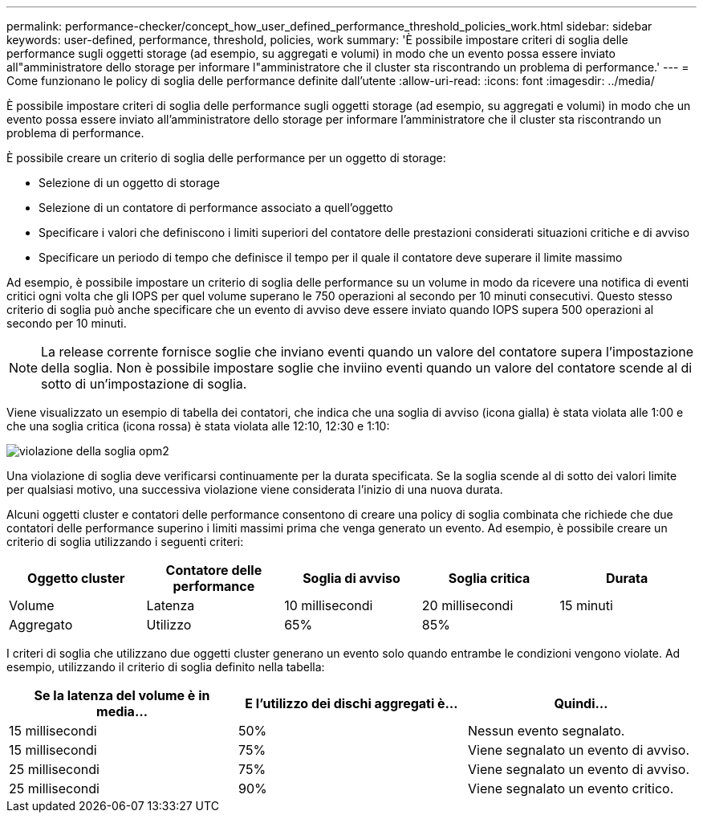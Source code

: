 ---
permalink: performance-checker/concept_how_user_defined_performance_threshold_policies_work.html 
sidebar: sidebar 
keywords: user-defined, performance, threshold, policies, work 
summary: 'È possibile impostare criteri di soglia delle performance sugli oggetti storage (ad esempio, su aggregati e volumi) in modo che un evento possa essere inviato all"amministratore dello storage per informare l"amministratore che il cluster sta riscontrando un problema di performance.' 
---
= Come funzionano le policy di soglia delle performance definite dall'utente
:allow-uri-read: 
:icons: font
:imagesdir: ../media/


[role="lead"]
È possibile impostare criteri di soglia delle performance sugli oggetti storage (ad esempio, su aggregati e volumi) in modo che un evento possa essere inviato all'amministratore dello storage per informare l'amministratore che il cluster sta riscontrando un problema di performance.

È possibile creare un criterio di soglia delle performance per un oggetto di storage:

* Selezione di un oggetto di storage
* Selezione di un contatore di performance associato a quell'oggetto
* Specificare i valori che definiscono i limiti superiori del contatore delle prestazioni considerati situazioni critiche e di avviso
* Specificare un periodo di tempo che definisce il tempo per il quale il contatore deve superare il limite massimo


Ad esempio, è possibile impostare un criterio di soglia delle performance su un volume in modo da ricevere una notifica di eventi critici ogni volta che gli IOPS per quel volume superano le 750 operazioni al secondo per 10 minuti consecutivi. Questo stesso criterio di soglia può anche specificare che un evento di avviso deve essere inviato quando IOPS supera 500 operazioni al secondo per 10 minuti.

[NOTE]
====
La release corrente fornisce soglie che inviano eventi quando un valore del contatore supera l'impostazione della soglia. Non è possibile impostare soglie che inviino eventi quando un valore del contatore scende al di sotto di un'impostazione di soglia.

====
Viene visualizzato un esempio di tabella dei contatori, che indica che una soglia di avviso (icona gialla) è stata violata alle 1:00 e che una soglia critica (icona rossa) è stata violata alle 12:10, 12:30 e 1:10:

image::../media/opm2_threshold_breach.gif[violazione della soglia opm2]

Una violazione di soglia deve verificarsi continuamente per la durata specificata. Se la soglia scende al di sotto dei valori limite per qualsiasi motivo, una successiva violazione viene considerata l'inizio di una nuova durata.

Alcuni oggetti cluster e contatori delle performance consentono di creare una policy di soglia combinata che richiede che due contatori delle performance superino i limiti massimi prima che venga generato un evento. Ad esempio, è possibile creare un criterio di soglia utilizzando i seguenti criteri:

|===
| Oggetto cluster | Contatore delle performance | Soglia di avviso | Soglia critica | Durata 


 a| 
Volume
 a| 
Latenza
 a| 
10 millisecondi
 a| 
20 millisecondi
 a| 
15 minuti



 a| 
Aggregato
 a| 
Utilizzo
 a| 
65%
 a| 
85%
 a| 

|===
I criteri di soglia che utilizzano due oggetti cluster generano un evento solo quando entrambe le condizioni vengono violate. Ad esempio, utilizzando il criterio di soglia definito nella tabella:

|===
| Se la latenza del volume è in media... | E l'utilizzo dei dischi aggregati è... | Quindi... 


 a| 
15 millisecondi
 a| 
50%
 a| 
Nessun evento segnalato.



 a| 
15 millisecondi
 a| 
75%
 a| 
Viene segnalato un evento di avviso.



 a| 
25 millisecondi
 a| 
75%
 a| 
Viene segnalato un evento di avviso.



 a| 
25 millisecondi
 a| 
90%
 a| 
Viene segnalato un evento critico.

|===